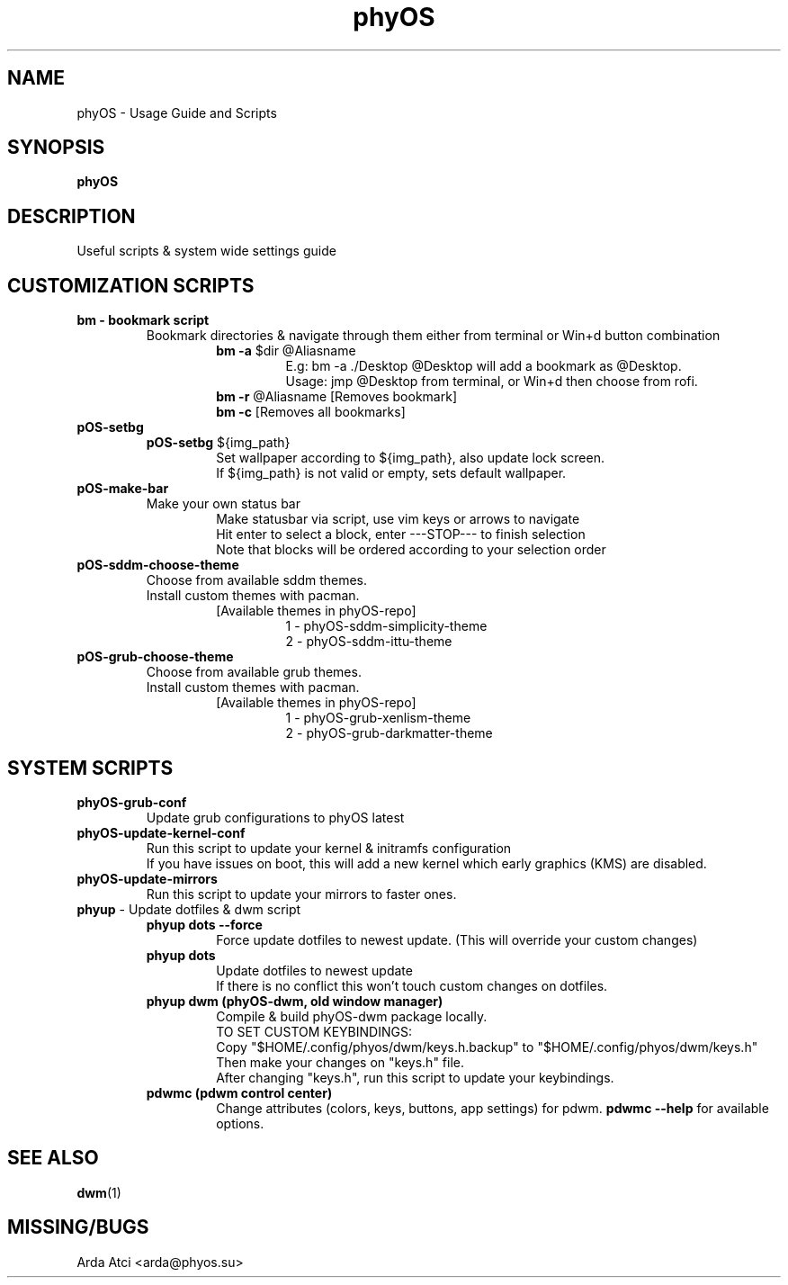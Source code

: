 .TH phyOS 1 phyOS\-1.0.0
.SH NAME
phyOS \- Usage Guide and Scripts
.SH SYNOPSIS
.B phyOS
.SH DESCRIPTION
Useful scripts & system wide settings guide
.SH CUSTOMIZATION SCRIPTS
.TP
.nf
.B bm - bookmark script
.RS
Bookmark directories & navigate through them either from terminal or Win+d button combination
.RS
\fBbm -a\fP $dir @Aliasname
.RS
E.g: bm -a ./Desktop @Desktop will add a bookmark as @Desktop.
Usage: jmp @Desktop from terminal, or Win+d then choose from rofi.
.RE
.RE
.RS
\fBbm -r\fP @Aliasname [Removes bookmark]
\fBbm -c\fP [Removes all bookmarks]
.RE
.RE
.TP
.nf
.B pOS-setbg
.RS
\fBpOS-setbg\fP ${img_path}
.RS
Set wallpaper according to ${img_path}, also update lock screen.
If ${img_path} is not valid or empty, sets default wallpaper.
.RE
.RE
.TP
.B pOS-make-bar
.RS
Make your own status bar
.RS
Make statusbar via script, use vim keys or arrows to navigate
Hit enter to select a block, enter ---STOP--- to finish selection
Note that blocks will be ordered according to your selection order
.RE
.RE
.TP
.B pOS-sddm-choose-theme
.RS
Choose from available sddm themes.
Install custom themes with pacman.
.RS
[Available themes in phyOS-repo]
.RS
1 - phyOS-sddm-simplicity-theme
2 - phyOS-sddm-ittu-theme
.RE
.RE
.RE
.TP
.B pOS-grub-choose-theme
.RS
Choose from available grub themes.
Install custom themes with pacman.
.RS
[Available themes in phyOS-repo]
.RS
1 - phyOS-grub-xenlism-theme
2 - phyOS-grub-darkmatter-theme
.RE
.RE
.RE
.SH SYSTEM SCRIPTS
.TP
.B phyOS-grub-conf
.nf
.RS
Update grub configurations to phyOS latest
.RE
.TP
.B phyOS-update-kernel-conf
.RS
Run this script to update your kernel & initramfs configuration
If you have issues on boot, this will add a new kernel which early graphics (KMS) are disabled.
.RE
.TP
.B phyOS-update-mirrors
.nf
.RS
Run this script to update your mirrors to faster ones.
.RE
.TP
.nf
\fBphyup\fP - Update dotfiles & dwm script
.RS
.B phyup dots --force
.RS
Force update dotfiles to newest update. (This will override your custom changes)
.RE
.B phyup dots
.RS
Update dotfiles to newest update
If there is no conflict this won't touch custom changes on dotfiles.
.RE
.B phyup dwm (phyOS-dwm, old window manager)
.RS
Compile & build phyOS-dwm package locally.
TO SET CUSTOM KEYBINDINGS:
Copy "$HOME/.config/phyos/dwm/keys.h.backup" to "$HOME/.config/phyos/dwm/keys.h"
Then make your changes on "keys.h" file.
After changing "keys.h", run this script to update your keybindings.
.RE
.B pdwmc (pdwm control center)
.RS
Change attributes (colors, keys, buttons, app settings) for pdwm. \fBpdwmc --help\fP for available options.
.RE
.SH SEE ALSO
.BR dwm (1)
.SH MISSING/BUGS
Arda Atci <arda@phyos.su>

